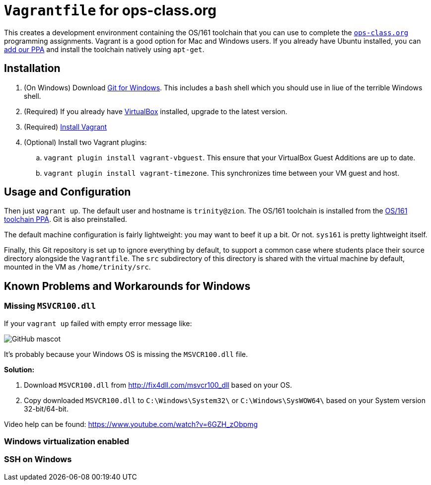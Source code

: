 = `Vagrantfile` for ops-class.org

This creates a development environment containing the OS/161 toolchain that
you can use to complete the https://www.ops-class.org[`ops-class.org`]
programming assignments. Vagrant is a good option for Mac and Windows users.
If you already have Ubuntu installed, you can
https://launchpad.net/~geoffrey-challen/+archive/ubuntu/os161-toolchain[add
our PPA] and install the
toolchain natively using `apt-get`.

== Installation

. (On Windows) Download https://git-scm.com/download/[Git for Windows]. This includes a `bash` shell which you should use in liue of the terrible Windows shell.
. (Required) If you already have https://www.virtualbox.org/[VirtualBox] installed, upgrade to the latest version.
. (Required) https://docs.vagrantup.com/v2/installation/[Install Vagrant]
. (Optional) Install two Vagrant plugins:
.. `vagrant plugin install vagrant-vbguest`. This ensure that your VirtualBox
Guest Additions are up to date.
.. `vagrant plugin install vagrant-timezone`. This synchronizes time between
your VM guest and host.

== Usage and Configuration

Then just `vagrant up`. The default user and hostname is `trinity@zion`. The
OS/161 toolchain is installed from the
https://launchpad.net/~geoffrey-challen/+archive/ubuntu/os161-toolchain[OS/161
toolchain PPA]. Git is also preinstalled.

The default machine configuration is fairly lightweight: you may want to beef
it up a bit. Or not. `sys161` is pretty lightweight itself.

Finally, this Git repository is set up to ignore everything by default, to
support a common case where students place their source directory alongside
the `Vagrantfile`. The `src` subdirectory of this directory is shared with the
virtual machine by default, mounted in the VM as `/home/trinity/src`.

== Known Problems and Workarounds for Windows

=== Missing `MSVCR100.dll`
If your `vagrant up` failed with empty error message like:

image::http://i.imgur.com/75IcjsN.png[GitHub mascot]

It's probably because your Windows OS is missing the `MSVCR100.dll` file.

*Solution:*

1. Download `MSVCR100.dll` from http://fix4dll.com/msvcr100_dll based on your OS.

1. Copy downloaded `MSVCR100.dll` to `C:\Windows\System32\` or `C:\Windows\SysWOW64\` based on your System version 32-bit/64-bit.

Video help can be found: https://www.youtube.com/watch?v=6GZH_zObpmg

=== Windows virtualization enabled

=== SSH on Windows
